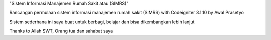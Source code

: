 "Sistem Informasi Manajemen Rumah Sakit atau (SIMRS)"

Rancangan permulaan sistem informasi manajemen rumah sakit (SIMRS) with Codeigniter 3.1.10 by Awal Prasetyo

Sistem sederhana ini saya buat untuk berbagi, belajar dan bisa dikembangkan lebih lanjut

Thanks to Allah SWT, Orang tua dan sahabat saya
